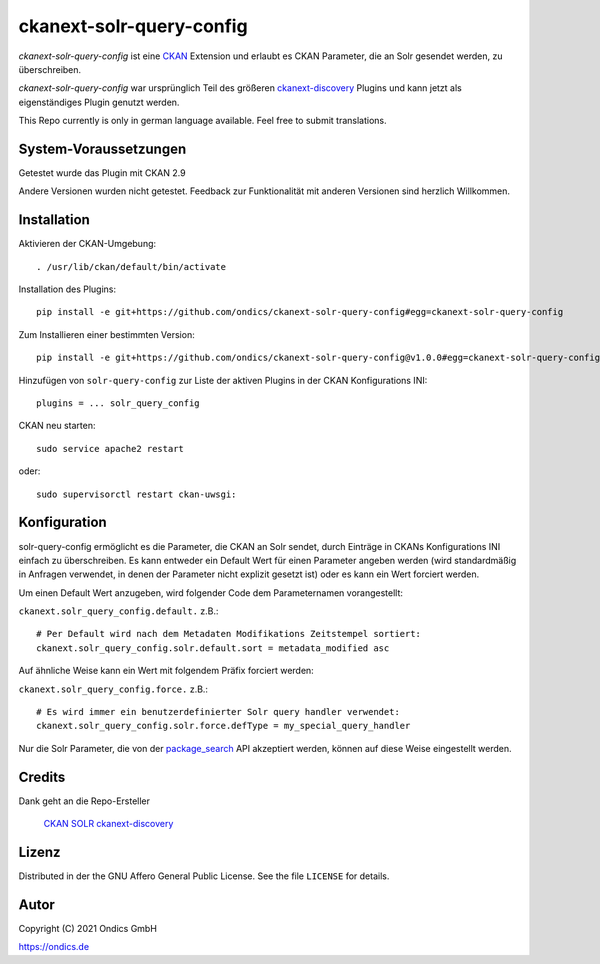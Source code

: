 ckanext-solr-query-config
#################

*ckanext-solr-query-config* ist eine CKAN_ Extension und erlaubt es CKAN Parameter, die an Solr gesendet werden, zu überschreiben.

*ckanext-solr-query-config* war ursprünglich Teil des größeren ckanext-discovery_ Plugins und kann jetzt als eigenständiges Plugin genutzt werden.

This Repo currently is only in german language available. Feel free to submit translations.

System-Voraussetzungen
======================

Getestet wurde das Plugin mit CKAN 2.9

Andere Versionen wurden nicht getestet. Feedback zur Funktionalität mit anderen Versionen sind herzlich Willkommen.

Installation
============

Aktivieren der CKAN-Umgebung::

    . /usr/lib/ckan/default/bin/activate

Installation des Plugins::

    pip install -e git+https://github.com/ondics/ckanext-solr-query-config#egg=ckanext-solr-query-config

Zum Installieren einer bestimmten Version::

    pip install -e git+https://github.com/ondics/ckanext-solr-query-config@v1.0.0#egg=ckanext-solr-query-config

Hinzufügen von ``solr-query-config`` zur Liste der aktiven Plugins in der CKAN Konfigurations INI::
    
    plugins = ... solr_query_config

CKAN neu starten::

    sudo service apache2 restart

oder::

    sudo supervisorctl restart ckan-uwsgi:


Konfiguration
=============

solr-query-config ermöglicht es die Parameter, die CKAN an Solr sendet, durch Einträge in CKANs Konfigurations INI einfach zu überschreiben.
Es kann entweder ein Default Wert für einen Parameter angeben werden (wird standardmäßig in Anfragen verwendet, in denen der Parameter nicht explizit gesetzt ist)
oder es kann ein Wert forciert werden.

Um einen Default Wert anzugeben, wird folgender Code dem Parameternamen vorangestellt:

``ckanext.solr_query_config.default.`` z.B.::

    # Per Default wird nach dem Metadaten Modifikations Zeitstempel sortiert:
    ckanext.solr_query_config.solr.default.sort = metadata_modified asc

Auf ähnliche Weise kann ein Wert mit folgendem Präfix forciert werden:

``ckanext.solr_query_config.force.`` z.B.::

    # Es wird immer ein benutzerdefinierter Solr query handler verwendet:
    ckanext.solr_query_config.solr.force.defType = my_special_query_handler

Nur die Solr Parameter, die von der package_search_ API akzeptiert werden, können auf diese Weise eingestellt werden.

Credits
=======

Dank geht an die Repo-Ersteller

    CKAN_
    SOLR_
    ckanext-discovery_

Lizenz
=======

Distributed in der the GNU Affero General Public License. See the file
``LICENSE`` for details.

Autor
=====

Copyright (C) 2021 Ondics GmbH

https://ondics.de


.. _CKAN: https://ckan.org
.. _SOLR: https://solr.apache.org/
.. _configuration INI: https://docs.ckan.org/en/latest/maintaining/configuration.html#ckan-configuration-file
.. _package_search: https://docs.ckan.org/en/latest/api/index.html#ckan.logic.action.get.package_search
.. _template snippet: https://docs.ckan.org/en/latest/theming/templates.html#snippets
.. _ckanext-discovery: https://github.com/stadt-karlsruhe/ckanext-discovery
